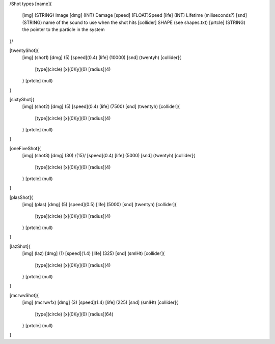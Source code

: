 /Shot types
[name]{
	[img]   (STRING)  Image
	[dmg]   (INT)     Damage
	[speed] (FLOAT)Speed
	[life]  (INT) Lifetime (miliseconds?)
	[snd]   (STRING) name of the sound to use when the shot hits
	[collider] SHAPE (see shapes.txt)
	[prtcle] (STRING) the pointer to the particle in the system
}/

[twentyShot]{
	[img]  (shot1)
	[dmg]  (5)
	[speed](0.4)
	[life] (10000)
	[snd]  (twentyh)	
	[collider]{
		[type](circle)
		[x](0)[y](0)
		[radius](4)
	}
	[prtcle] (null)
}


[sixtyShot]{
	[img]  (shot2)
	[dmg]  (5)
	[speed](0.4)
	[life] (7500)
	[snd]  (twentyh)
	[collider]{
		[type](circle)
		[x](0)[y](0)
		[radius](4)
	}
	[prtcle] (null)
}


[oneFiveShot]{
	[img]  (shot3)
	[dmg]  (30)	/(15)/
	[speed](0.4)
	[life] (5000)
	[snd]  (twentyh)
	[collider]{
		[type](circle)
		[x](0)[y](0)
		[radius](4)
	}
	[prtcle] (null)
}

[plasShot]{
	[img]  (plas)
	[dmg]  (5)
	[speed](0.5)
	[life] (5000)
	[snd]  (twentyh)
	[collider]{
		[type](circle)
		[x](0)[y](0)
		[radius](4)
	}
	[prtcle] (null)
}

[lazShot]{
	[img]  (laz)
	[dmg]  (1)
	[speed](1.4)
	[life] (325)
	[snd]  (smlHt)
	[collider]{
		[type](circle)
		[x](0)[y](0)
		[radius](4)
	}
	[prtcle] (null)
}

[mcrwvShot]{
	[img]  (mcrwvfx)
	[dmg]  (3)
	[speed](1.4)
	[life] (225)
	[snd]  (smlHt)
	[collider]{
		[type](circle)
		[x](0)[y](0)
		[radius](64)
	}
	[prtcle] (null)
}